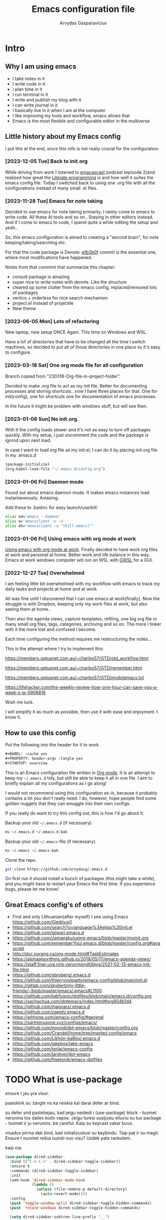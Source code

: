 #+TITLE: Emacs configuration file
#+AUTHOR: Arvydas Gasparavicius
#+PROPERTY: header-args :tangle yes
#+STARTUP: overview

* Intro
** Why I am using emacs

- I take notes in it
- I write code in it
- I plan time in it
- I run terminal in it
- I write and publish my blog with it
- I can write journal in it
- I basically live in it when I am at the computer
- I like improving my tools and workflow, emacs allows that
- Emacs is the most flexible and configurable editor in the multiverse

** Little history about my Emacs config

I put this at the end, since this info is not really crucial for the configuration.

*** [2023-12-05 Tue] Back to init.org

While driving from work I listened to [[https://github.com/freetonik/emacscast.org][emacascast]] podcast (episode 2)and
realized how great the [[https://en.wikipedia.org/wiki/Literate_programming][Literate programming]] is and how well it suites the emacs
config file. Today I switched back to using one .org file with all the
configurations instead of many small .el files.

*** [2023-11-28 Tue] Emacs for note taking

Decided to use emacs for note taking primarily. I rarely come to emacs
to write code. All these AI tools and so on.. Staying in other editors
instead. And if I come to emacs to code, I spend quite a while editing
the setup and yeah..

So, this emacs configuration is aimed to creating a "second brain",
for note keeping/taking/searching etc.

For that the code package is Denote. [[https://github.com/arvydasg/.emacs.d/commit/efb3b0f28b64a2dee7cca703ff301ea56f55921f][efb3b0f]] commit is the essential
one, where most modifications have happened.

Notes from that commint that summarize this chapter:
- consult package is amazing
- super nice to write notes with denote. Like the structure
- cleared up some clutter from the emacs config, replaced/removed lots
  of packages
- vertico + orderless for nice search mechanism
- project.el instead of projectile
- New theme

*** [2023-06-05 Mon] Lots of refactoring

New laptop, new setup ONCE Again. This time on Windows and WSL.

Have a lof of directories that have to be changed all the time I
switch machines, so decided to put all of those directories in one
place so it's easy to configure.

*** [2023-03-18 Sat] One org mode file for all configuration

Branch copied from "230318-Org-file-in-project-folder".

Decided to make .org file to act as my init file. Better for
documenting processes and storing shortcuts.. now I have three places
for that. One for init(config), one for shortcuts one for
documentation of emacs processes.

In the future it might be problem with windows stuff, but will see
then.

*** [2023-01-08 Sun] No init.org.
With it the config loads slower and it's not as easy to turn off
packages quickly. With my setup, I just uncomment the code and the
package is ignrod upon next load.

In case I want to load org file as my init.el, I can do it by placing
init.org file in my .emacs.d

#+begin_src bash :tangle no
  (package-initialize)
  (org-babel-load-file "~/.emacs.d/config.org")
#+end_src

*** [2023-01-06 Fri] Daemon mode

Found out about emacs daemon mode. It makes emacs
instances load instantaneously. Amazing.

Add these to .bashrc for easy launch/use/kill:

#+begin_src bash :tangle no
  alias ed='emacs --daemon'
  alias e='emacsclient -c -n'
  alias ek='emacsclient -e "(kill-emacs)"'
#+end_src

*** [2023-01-06 Fri] Using emacs with org mode at work

[[https://www.reddit.com/r/emacs/comments/1043g41/help_me_use_emacs_with_org_mode_at_work/][Using emacs with org mode at work]].
Finally decided to have work org files at work and personal at home.
Better work and life balance in this way. Emacs at work windows
computer will run on WSL with [[https://opticos.github.io/gwsl/][GWSL]] for a GUI.

*** [2022-12-27 Tue] Overwhelmed

I am feeling little bit overwhelmed with my workflow
with emacs to track my daily tasks and projects at home and at work.

All was fine until I discovered that I can use emacs at work(finally).
Now the struggle is with Dropbox, keeping only my work files at work,
but also seeing them at home..

Then also the agenda views, capture templates, refiling, one big org
file or many small org files, tags, categories, archiving and so on.
The more I tinker with it the more lost and confused I become.

Each time configuring the method requires me restructuring the
notes...

This is the attempt where I try to implement this:

https://members.optusnet.com.au/~charles57/GTD/gtd_workflow.html

https://members.optusnet.com.au/~charles57/GTD/remember.html

https://members.optusnet.com.au/~charles57/GTD/mydotemacs.txt

https://lifehacker.com/the-weekly-review-how-one-hour-can-save-you-a-week-s-w-5908816

Wish me luck.

I will simplify it as much as possible, then use it with ease and
enjoyment. I know it.

** How to use this config

Put the following into the header for it to work

#+begin_src emacs-lisp :tangle no
#+BABEL: :cache yes
#+PROPERTY: header-args :tangle yes
#+STARTUP: overview
#+end_src

This is an Emacs configuration file written in [[http://orgmode.org][Org mode]]. It is an attempt to
keep my =~/.emacs.d= tidy, but still be able to keep it all in one file. I
aim to briefly explain all my configurations as I go along!

I would not recommend using this configuration /as-is/, because it probably
contains a lot you don't really need. I do, however, hope people find some
golden nuggets that they can smuggle into their own configs.

If you really do want to try this config out, this is how I'd go about it:

Backup your old =~/.emacs.d= (if necessary).

#+begin_src sh :tangle no
  mv ~/.emacs.d ~/.emacs.d-bak
#+end_src

Backup your old =~/.emacs=-file (if necessary).

#+begin_src sh :tangle no
  mv ~/.emacs ~/.emacs-bak
#+end_src

Clone the repo.

#+begin_src sh :tangle no
  git clone https://github.com/arvydasg/.emacs.d
#+end_src

On first run it should install a bunch of packages (this might take a while),
and you might have to restart your Emacs the first time. If you experience
bugs, please let me know!

** Great Emacs config's of others

- First and only Lithuanian(after myself) I see using Emacs https://github.com/Giedriusj1
- https://github.com/search?q=language%3Aelisp%20init.el
- https://github.com/gopar/.emacs.d
- https://github.com/zamansky/using-emacs/blob/master/myinit.org
- https://github.com/rememberYou/.emacs.d/blob/master/config.org#javascript
- http://doc.norang.ca/org-mode.html#TaskEstimates
- https://alphaalgorithms.github.io/2019/05/17/emacs-agenda-views/
- https://staff.fnwi.uva.nl/p.vanormondt/blog/2021-02-13-emacs-init-file.html
- https://github.com/sbroberg/.emacs.d
- https://github.com/thierryvolpiatto/emacs-config/blob/main/init.el
- https://gitlab.com/skybert/my-little-friends/-/blob/master/emacs/.emacs#L1100
- https://github.com/tabfugnic/dotfiles/blob/main/emacs.d/config.org
- https://sachachua.com/dotemacs/index.html#org604b1d4
- https://github.com/magnars/.emacs.d
- https://github.com/zaeph/.emacs.d
- https://whhone.com/emacs-config/#general
- https://sqrtminusone.xyz/configs/emacs/
- https://github.com/novoid/dot-emacs/blob/master/config.org
- https://github.com/Crandel/home/tree/master/.config/emacs
- https://github.com/Likhon-baRoy/.emacs.d
- https://github.com/jakebox/jake-emacs
- https://github.com/terlar/emacs-config
- https://github.com/larstvei/dot-emacs
- https://github.com/freetonik/emacs-dotfiles

* TODO What is use-package

ensure t jau yra visur.

paaiskink su :tangle no ka reiskia kai darai defer ar bind.

su defer snd pastebejau, kad jeigu neidedi i (use-package) block - tuomet
nerunina tos dalies kodo vapse. Jeigu turesi susijusiu eiluciu su tuo package -
tuomet ir ju nerunins. be careful. Kaip su keycast vakar buvo.

visados pirma dek bind, kad initializuotusi su keybindu. Taip pat ir su magit.
Ensure t nuomet reikia nuimti nuo visu? Uzdek pats rankutem.

kaip cia:
#+begin_src emacs-lisp :tangle no
(use-package dired-sidebar
  :bind (("C-x C-n" . dired-sidebar-toggle-sidebar))
  :ensure t
  :commands (dired-sidebar-toggle-sidebar)
  :init
  (add-hook 'dired-sidebar-mode-hook
            (lambda ()
              (unless (file-remote-p default-directory)
                (auto-revert-mode))))
  :config
  (push 'toggle-window-split dired-sidebar-toggle-hidden-commands)
  (push 'rotate-windows dired-sidebar-toggle-hidden-commands)

  (setq dired-sidebar-subtree-line-prefix "__")
  (setq dired-sidebar-theme 'vscode)
  (setq dired-sidebar-use-term-integration t)
  (setq dired-sidebar-use-custom-font t))
#+end_src

* Configurations
** Tangling
*** What is tangling, literate programming, org-babel

All changes to the configuration should be done in =init.org=, *not* in
=init.el=. Any changes in the =init.el= will be overwritten by saving
=init.org=. The =init.el= in this repo should not be tracked by git, and is
replaced the first time Emacs is started (assuming it has been renamed to
=~/.emacs.d=).

Emacs can't load =.org=-files directly, but =org-mode= provides functions to
extract the code blocks and write them to a file. There are multiple ways of
handling this; like suggested by [[http://emacs.stackexchange.com/questions/3143/can-i-use-org-mode-to-structure-my-emacs-or-other-el-configuration-file][this StackOverflow post]].

When this configuration is loaded for the first time, the ~init.el~ is the
file that is loaded. It looks like this:

#+begin_src emacs-lisp :tangle no
  ;; This file replaces itself with the actual configuration at first run.

  ;; We can't tangle without org!
  (require 'org)
  ;; Open the configuration
  (find-file (concat user-emacs-directory "init.org"))
  ;; tangle it
  (org-babel-tangle)
  ;; load it
  (load-file (concat user-emacs-directory "init.el"))
  ;; finally byte-compile it
  (byte-compile-file (concat user-emacs-directory "init.el"))
#+end_src

It tangles the org-file, so that this file is overwritten with the actual
configuration.

*** Stop tracking init.el

There is no reason to track the =init.el= that is generated; by running the
following command =git= will not bother tracking it:

#+begin_src sh :tangle no
  git update-index --assume-unchanged init.el
#+end_src

If one wishes to make changes to the repo-version of =init.el= start tracking
again with:

#+begin_src sh :tangle no
  git update-index --no-assume-unchanged init.el
#+end_src

*** Lexical binding, garbage collection

Lexical scoping for the init-file is needed, it can be specified in the header.
Make startup faster by reducing the frequency of garbage collection. The
default is 800 kilobytes. Measured in bytes. These are the first lines of the
actual configuration.

A common optimization is to temporarily disable garbage collection
during initialization. Here, we set the ~gc-cons-threshold~ to a
ridiculously large number, and restore the default value after
initialization.

#+begin_src emacs-lisp
  ;;; -*- lexical-binding: t -*-
  (setq gc-cons-threshold (* 50 1000 1000))
#+end_src

Enabling lexical scoping with lexical-binding: t in your Emacs
init-file can provide advantages such as better encapsulation,
avoiding accidental variable modifications, and clearer code
behavior by ensuring that variables are scoped as intended.

*** Automatically tangle init.org and recompile the init.el file

The =init.el= should (after the first run) mirror the source blocks in the
=init.org=. We can use =C-c C-v t= to run =org-babel-tangle=, which extracts
the code blocks from the current file into a source-specific file (in this
case a =.el=-file).

To avoid doing this each time a change is made we can add a function
to the =after-save-hook= ensuring to always tangle and byte-compile
the =org=-document after changes. Open *Compile-Log* buffer to see
if your compilation has been successfull. Great for tracking if you
have broke something with your configuration.

#+begin_src emacs-lisp
  (defun tangle-init ()
    "If the current buffer is init.org the code-blocks are tangled,
   and the tangled file is compiled."
    (when (equal (buffer-file-name)
                 (expand-file-name (concat user-emacs-directory "init.org")))
      ;; Avoid running hooks when tangling.
      (let ((prog-mode-hook nil))
        (org-babel-tangle)
        (byte-compile-file (concat user-emacs-directory "init.el")))))

  (add-hook 'after-save-hook 'tangle-init)
#+end_src

** Packages

John Wiegley's extremely popular [[https://github.com/jwiegley/use-package][use-package]] was included in [[https://lists.gnu.org/archive/html/emacs-devel/2022-12/msg00261.html][Emacs 29]]. It
provides a powerful macro for isolating package configuration.

#+begin_src emacs-lisp
  (require 'use-package)
  ;; always add :ensure t to each package
  (setq use-package-always-ensure t)
#+end_src

Packages can be fetched from different mirrors, [[http://melpa.milkbox.net/#/][melpa]] is the largest archive
and is well maintained.

#+begin_src emacs-lisp
  (setq package-archives
  '(("GNU ELPA"     . "https://elpa.gnu.org/packages/")
  ("MELPA Stable" . "https://stable.melpa.org/packages/")
  ("MELPA"        . "https://melpa.org/packages/"))
  package-archive-priorities
  '(("GNU ELPA"     . 10)
  ("MELPA"        . 5)
  ("MELPA Stable" . 0)))
#+end_src

** General tweaks

Jump to my main config file. Putting this at the top of the config to guarantee
that I will always have this keybinding available if stuff breaks futher on in
the config.

#+begin_src emacs-lisp
(defun ag/find-init.org nil
  (interactive)
  (find-file (concat ag/emacs-dir "/init.org")))
(global-set-key (kbd "C-x <C-backspace>") 'ag/find-init.org)
#+end_src

Set utf-8 as preferred coding system.

#+begin_src emacs-lisp
  (set-language-environment "UTF-8")
  (prefer-coding-system 'utf-8)
#+end_src

We can set variables to whatever value we’d like using setq.

#+begin_src emacs-lisp
  (setq use-package-compute-statistics t  ; M-x use-package-report
        make-backup-files nil             ; Stop creating backup~ files
        auto-save-default nil             ; Stop creating #autosave# files
        inhibit-startup-screen t          ; No splash screen please
        initial-scratch-message nil       ; Clean scratch buffer
        kill-whole-line t                 ; C-k kills line including its newline
        ring-bell-function 'ignore        ; Quiet
        scroll-margin 1                   ; Space between cursor and top/bottom
        show-paren-delay 0
        sentence-end-double-space nil     ; No double space
        confirm-kill-emacs 'y-or-n-p      ; y and n instead of yes and no when quitting
        read-extended-command-predicate #'command-completion-default-include-p ; Hide M-x commands which does not work in the current buffer.
        )
#+end_src

Some variables are buffer-local, so changing them using setq will only change
them in a single buffer. Using setq-default we change the buffer-local
variable’s default value.

#+begin_src emacs-lisp
  (setq-default fill-column 79                   ; Maximum line width
                auto-fill-function 'do-auto-fill ; Auto-fill-mode everywhere
                calendar-week-start-day 1
                )
#+end_src

Answering yes and no to each question from Emacs can be tedious, a single y or
n will suffice.

#+begin_src emacs-lisp
  (fset 'yes-or-no-p 'y-or-n-p)
#+end_src

To avoid file system clutter we put all auto saved files in a single directory.
( have not had a chance to use this, keeping anyway..)

#+begin_src emacs-lisp
  (defvar emacs-autosave-directory
    (concat user-emacs-directory "autosaves/")
    "This variable dictates where to put auto saves. It is set to a
    directory called autosaves located wherever your .emacs.d/ is
    located.")

  ;; Sets all files to be backed up and auto saved in a single directory.
  (setq backup-directory-alist
        `((".*" . ,emacs-autosave-directory))
        auto-save-file-name-transforms
        `((".*" ,emacs-autosave-directory t)))
#+end_src

Clean up all the whitespace in the buffer on buffer save.
#+begin_src emacs-lisp
  (add-hook 'before-save-hook 'whitespace-cleanup)
#+end_src

Auto Fill mode breaks lines automatically at the appropriate places whenever
lines get longer than the desired width
#+begin_src emacs-lisp
  (add-hook 'text-mode-hook 'turn-on-auto-fill)
#+end_src

[2022-04-05 Tue] Un-fill region. Used it when putting text content to a website
and emacs text wrapping at 79 or 80 characters is not appropriate.

#+begin_src emacs-lisp
(defun ag/unfill-region (beg end)
  "Unfill the region, joining text paragraphs into a single
          logical line.  This is useful, e.g., for use with
          `visual-line-mode'."
  (interactive "*r")
  (let ((fill-column (point-max)))
    (fill-region beg end)))

(define-key global-map "\C-\M-Q" 'ag/unfill-region)
#+end_src

** Key bindings

Inspired by [[http://stackoverflow.com/questions/683425/globally-override-key-binding-in-emacs][this StackOverflow post]] I keep a =custom-bindings-map= that holds
all my custom bindings. This map can be activated by toggling a simple
=minor-mode= that does nothing more than activating the map. This inhibits
other =major-modes= to override these bindings.

Basically instead of using the default key-bindings that come with the
packages, I override the default keybindings globally.

M-x cusom-bindings-map to preview all the bindings in one place.

#+begin_src emacs-lisp
  (defvar ag/custom-bindings-map (make-keymap)
    "A keymap for custom bindings.")
#+end_src

** Directories

Trying to keep all the directories in one place, so when I change machines, I
could easily modify possibly new locations in one place.

Absolute path to emacs dir
#+begin_src emacs-lisp
   (setq ag/emacs-dir "~/.emacs.d")
#+end_src

Absolute path to emacs config dir
#+begin_src emacs-lisp
  (setq ag/emacs-config-dir "~/.emacs.d/config")
#+end_src

Set denote directory
#+begin_src emacs-lisp
  (setq denote-directory (expand-file-name "/home/arvy/GIT/notes/"))
#+end_src

Define my agenda file
#+begin_src emacs-lisp
  (defvar ag/inbox-file (expand-file-name "20231128T133226--inbox.org" denote-directory))
#+end_src

Set org-agenda-files.
#+begin_src emacs-lisp
  (setq org-agenda-files '(
                           "/home/arvy/GIT/notes/20231128T133226--inbox.org"
                           ;; "/home/arvy/GIT/notes/20231128T133226--inbox-task-file__planning.org_archive"
                           ))
#+end_src

** Visuals

*** Declutter

First off, let’s declutter. Remove clickies to give a nice and clean look.
Also, the cursor can relax. We add this to the early-init, as it might be
marginally faster, and look less wonky.

#+begin_src emacs-lisp :tangle early-init.el
(dolist (mode
         '(tool-bar-mode                ; No toolbars, more room for text
           scroll-bar-mode              ; No scroll bars either
           menu-bar-mode                ; No menu bar as well
           blink-cursor-mode))          ; Disable blinking cursor
  (funcall mode 0))
#+end_src

*** Theme

Make MISC folder as a place where emacs looks for additional custom themes

#+begin_src emacs-lisp
(add-to-list 'custom-theme-load-path (concat ag/emacs-dir "/MISC/"))
#+end_src

This setting tells Emacs to consider all themes as safe and eliminates the
prompt for confirmation on whether to load and trust a theme with Lisp code.
With this configuration, Emacs will automatically trust and load themes without
asking for confirmation each time you start Emacs.
#+begin_src emacs-lisp
(setq custom-safe-themes t)
#+end_src

¨Highly accessible themes for GNU Emacs, conforming with the highest standard
for colour contrast between background and foreground values (WCAG AAA)¨

#+begin_src emacs-lisp
(use-package modus-themes
  :ensure t
  :config
  (load-theme 'modus-vivendi-tinted))
#+end_src

*** Default visual modes

#+begin_src emacs-lisp
(dolist (mode
         '(column-number-mode           ; Show column number in mode line
           size-indication-mode         ; file size indication in mode-line
           electric-pair-mode           ; closes parens automatically for you
           smooth-scrolling-mode        ; Smooth scrolling
           show-paren-mode              ; Highlight matching parentheses
           ))
  (funcall mode 1))
#+end_src

*** Frame

Add a small border on the frame. This also goes in the early-init.
#+begin_src emacs-lisp :tangle early-init.el
;; (add-to-list 'default-frame-alist '(internal-border-width . 24))
#+end_src

*** Smooth scrolling

#+begin_src emacs-lisp
(use-package smooth-scrolling
  :ensure t)

;; Accelerate scrolling with the trade-off of sometimes delayed accurate fontification.
(setq fast-but-imprecise-scrolling t)
#+end_src

*** Dashboard

Dashboard provides a nice welcome.

#+begin_src emacs-lisp
;; A startup screen extracted from Spacemacs
(use-package dashboard
  :ensure t
  :config
  (setq dashboard-projects-backend 'project-el
        dashboard-banner-logo-title nil
        dashboard-center-content t
        dashboard-set-footer nil
        dashboard-page-separator "\n\n\n"
        dashboard-items '((projects . 15)
                          (recents  . 15)
                          (bookmarks . 5)))
  (dashboard-setup-startup-hook))
#+end_src

*** Startup buffer

Set default buffer on startup
#+begin_src emacs-lisp
;; (setq initial-buffer-choice (concat ag/org-agenda-files-location "inbox.org")
#+end_src

*** Line numbers

Don't display them globally, only in prog-mode
#+begin_src emacs-lisp
;; (global-display-line-numbers-mode 1)
;; (add-hook 'text-mode-hook #'display-line-numbers-mode)
(add-hook 'prog-mode-hook #'display-line-numbers-mode)
#+end_src

*** Cursor type

Use a bar cursor by default.
#+begin_src emacs-lisp
(setq-default cursor-type 'bar)
#+end_src

** Modes

Here are a list of modes(that come by default with Emacs) that I prefer to
enable by default.

#+begin_src emacs-lisp
(dolist (mode
         '(abbrev-mode                  ; E.g. sopl -> System.out.println
           delete-selection-mode        ; Replace selected text
           dirtrack-mode                ; directory tracking in *shell*
           global-so-long-mode          ; Mitigate performance for long lines
           recentf-mode                 ; Recently opened files
           winner-mode                  ; ctrl+c+left/right redoes/undoes the window layouts
           ))
  (funcall mode 1))
#+end_src

** EditorConfig

Using [[https://editorconfig.org/][EditorConfig]] is a must when collaborating with others. It is also a way
of having multiple tools that want to format your buffer to agree (e.g. both
the language's Emacs mode and some external formatter/prettifier).

#+begin_quote
at work where I'm dev lead, I added an .editorconfig to all our projects to
enforce some basic style consistency. I'm the only full-time Emacs user, and
everyone else uses VS Code, but we now have the same basic indentation style
per project, instead of requiring each dev to self-regulate.

Works well for us, and nobody tinkers with the .editorconfig because, well, I
would never approve that PR heheh.
#+end_quote

We must create .editorconfig file in each project directory and specify
parameters in it - https://spec.editorconfig.org/.

We can then use `editorconfig-find-current-editorconfig` function to see if the
editorconfig can see our config file.

We can then create a simple .py file:

#+begin_src python :tangle no
def x(value):
    print(value)
#+end_src

We can see that there are 4 spaces to print statement. We can add such lines in
our .editorconfig file to change that:

#+begin_src bash :tangle no
root = true

[*]
indent_style = space
indent_size = 10
#+end_src

Now do `editorconfig-apply` and after `editorconfig-format-buffer`
function(can probably bind it to a key or do a hook, so it is ran on each save)
and the new changes to inded_size will be applied to your python file:

#+begin_src python :tangle no
def x(value):
          print(value)
#+end_src

Found this also in the docs(can confirm that it works automatically, yes):

#+begin_quote
Normally, enabling editorconfig-mode should be enough for this plugin to work:
all other configurations are optional. This mode sets up hooks so that
EditorConfig properties will be loaded and applied to the new buffers
automatically when visiting files.
#+end_quote

Finally let's install it.

#+begin_src emacs-lisp
(use-package editorconfig
  :ensure t
  :config
  (editorconfig-mode 1))
#+end_src

** Ace-window

[2021-07-01] “Ace windows” helps me to switch windows easily. Main
keybind - C-x o and then the commands that follow below.

#+begin_src emacs-lisp
(use-package ace-window
  :ensure t)

(setq aw-keys '(?q ?w ?e ?r ?y ?h ?j ?k ?l))
(global-set-key (kbd "C-x o") 'ace-window)
(global-set-key (kbd "M-0") 'ace-swap-window)
(global-set-key (kbd "C-x v") 'aw-split-window-horz)

(defvar aw-dispatch-alist
  '((?x aw-delete-window "Delete Window")
    (?m aw-swap-window "Swap Windows")
    (?M aw-move-window "Move Window")
    (?c aw-copy-window "Copy Window")
    (?f aw-switch-buffer-in-window "Select Buffer")
    (?n aw-flip-window)
    (?u aw-switch-buffer-other-window "Switch Buffer Other Window")
    (?c aw-split-window-fair "Split Fair Window")
    (?h aw-split-window-vert "Split Vert Window")
    (?v aw-split-window-horz "Split Horz Window")
    (?o delete-other-windows)
    ;; (?o delete-other-windows "Delete Other Windows")
    ;; (?o delete-other-windows " Ace - Maximize Window")
    (?? aw-show-dispatch-help))
  "List of actions for `aw-dispatch-default'.")
#+end_src

** Denote

Using denote for my personal knowledge base that will last forever and does not
depend on any close-source tools(Evernote, Onenote, etc). The knowledge base is
made of simply text file, so they won't get corrupted or old/unused overtime.

#+begin_src emacs-lisp
(use-package denote
  :ensure t)

;; Define a function to open a specific directory in Dired mode.
(defun ag/open-denote-dir-in-dired ()
  (interactive)
  (dired denote-directory))
(setq initial-buffer-choice #'ag/open-denote-dir-in-dired)

;; keybinding for accessing my second brain
(define-key ag/custom-bindings-map (kbd "") 'ag/open-denote-dir-in-dired)

;; new keywords to denote keyword list
(setq denote-infer-keywords t)
;; sort keywords
(setq denote-sort-keywords t)
;; Automatically rename Denote buffers using the
;; `denote-rename-buffer-format'. Instead of full filename with date
;; and time and tags - show only filename
(denote-rename-buffer-mode 1)

;; Denote DOES NOT define any key bindings. I just pick some of the bindings
;; from "Sample configuration" here - https://protesilaos.com/emacs/denote and
;; bind them. There are way more available functions in the docs.

(let ((map global-map))
  (define-key map (kbd "C-c n n") #'denote)	 ;create new denote note
  (define-key map (kbd "C-c n i") #'denote-link) ; add a link to another denote file
  (define-key map (kbd "C-c n I") #'denote-add-links) ; add ALL denote files related to your chose keywords
  (define-key map (kbd "C-c n b") #'denote-backlinks) ; LIST all files where current file is mentioned
  (define-key map (kbd "C-c n f f") #'denote-find-link) ; FIND all links to other denote files
  (define-key map (kbd "C-c n f b") #'denote-find-backlink) ; FIND all files where current file is mentioned
  )

;; Change front matter(what appears on each note at the top)
;; more things to include here - https://orgmode.org/manual/Export-Settings.html
;; control visibility - https://orgmode.org/manual/Initial-visibility.html

;; I specifically wanted to add the startup thingy, so large note
;; files would not spit all the information into my face when i open
;; that note
(setq denote-org-front-matter
      "#+title:      %s
    ,#+date:       %s
    ,#+filetags:   %s
    ,#+identifier: %s
    ,#+STARTUP:    overview
    ")

;; highlights filename and tags
(add-hook 'dired-mode-hook #'denote-dired-mode)

#+end_src

** Org-mode

I use Org mode extensively.

*** Org-mode generals

Enter follows links
#+begin_src emacs-lisp
(setq org-return-follows-link t)
#+end_src

Open source block window under the current buffer (C-c ')
#+begin_src emacs-lisp
(setq org-src-window-setup `split-window-below)
#+end_src

Rebind active time-stamp to inactive. For some reason I got used to using
inactive timestamps, maybe because they don't show up in agenda.
#+begin_src emacs-lisp
(with-eval-after-load 'org
  (bind-key "C-c ." #'org-time-stamp-inactive org-mode-map))
#+end_src

Make the indentation look nicer in org mode. Pull the second level and higher
level headings from the left side
#+begin_src emacs-lisp
(add-hook 'org-mode-hook 'org-indent-mode)
#+end_src

*** Org-mode agenda

Create a keybinding for org-agenda.
#+begin_src emacs-lisp
(define-key ag/custom-bindings-map (kbd "C-c a") 'org-agenda)
#+end_src

Setup below is to access the org-agenda-FILE quickly.
#+begin_src emacs-lisp
(defun ag/open-inbox-file ()
  (interactive)
  (find-file (expand-file-name ag/inbox-file denote-directory)))
;; (global-set-key (kbd "M-`") 'ag/open-inbox-file)
#+end_src

Set default todo keywords (C-t)
#+begin_src emacs-lisp
(setq org-todo-keywords
      (quote ((sequence "TODO(t)" "|" "DONE(d)" "CANCELLED(c)"))))
#+end_src

By default when you do 'M-x org-agenda' and you go to todo's or tags or just
the agenda view - you see it like this:
#+begin_src emacs-lisp :tangle no
(agenda  . " %i %-12:c%?-12t% s") ;; file name + org-agenda-entry-type....
#+end_src

For me that is too much information, I don't need to know in which file the
agenda item is, sicne I only have one agenda file. Instead of that information,
I make it as clutter free as possible by overriding everything(those file names
nad etc) to a dot like so:
#+begin_src emacs-lisp
(setq org-agenda-prefix-format '(
                                 (agenda  . "  • ")
                                 (timeline  . " • ")
                                 (todo  . " • ")
                                 (tags  . " • ")
                                 (search . " • ")
                                 ))
#+end_src

Hook to display the agenda in a single window by deleting all the
other windows
#+begin_src emacs-lisp
(add-hook 'org-agenda-finalize-hook 'delete-other-windows)
#+end_src

Keeping this as reference for when I will want to make split agenda views for
different occasions.
#+begin_src emacs-lisp
(setq org-agenda-custom-commands
      '(("A" "Active Tags" tags "watch"
         ((org-agenda-overriding-header "My Active items")
          (org-tags-match-list-sublevels t)
          (org-agenda-prefix-format "  %?-12t% s")))))
#+end_src

Enables native tab behavior in Org-mode source code blocks, allowing tabs to
act as expected within these blocks, including indentation, cycling visibility,
and navigation.
#+begin_src emacs-lisp
(setq org-src-tab-acts-natively t)
#+end_src

Preserves the original indentation of source code blocks when editing within
Org-mode, maintaining the code's layout and structure as it was initially
written.
#+begin_src emacs-lisp
(setq org-src-preserve-indentation t)
#+end_src

Enables native fontification for source code blocks in Org-mode, ensuring
syntax highlighting and proper colorization of code elements based on their
language syntax for improved readability and understanding within the Org
buffer.
#+begin_src emacs-lisp
(setq org-src-fontify-natively t)
#+end_src

*** Org-mode refile

Set org refile targets. Refiling helps me to move headings(content) between or
different org files that I have(in this case, 'org-agenda-files') with "C-w"
command.
#+begin_src emacs-lisp
(setq org-refile-targets '((org-agenda-files :maxlevel . 1)))
#+end_src

*** Org-mode capture

Make a file location of a "capture-file". In my case it's only file(check
previous emacs configs for examples with multiple files) setup capture
templates

template elements - https://orgmode.org/manual/Template-elements.html
template expansion - https://orgmode.org/manual/Template-expansion.html

Create a keybinding for org-capture.
#+begin_src emacs-lisp
(define-key ag/custom-bindings-map (kbd "\C-cc") 'org-capture)
#+end_src

Create a capture template.
#+begin_src emacs-lisp
(setq org-capture-templates '((
                               "i"	;key
                               "Inbox"	;description
                               entry	;type
                               (file+headline ag/inbox-file "Inbox") ;target
                               "* TODO %? %^g \n:PROPERTIES:\n:CAPTURED: %U\n:END:\n\n" ;template
                               :prepend t ;properties(append the new note to the top!)
                               :empty-lines 1 ;properties
                               )))
#+end_src

*** COMMENT LaTeX export

Latex config example here - https://github.com/larstvei/dot-emacs. Did not use
LaTeX much myself.

*** COMMENT Org Modern

Touch up the appearance of org mode files with some fancy UTF-8 characters.
I disable ~org-modern-block-fringe~ due to [[https://github.com/minad/org-modern/issues/144][org-modern conflicting with]]
~org-adapt-indentation~.

#+begin_src emacs-lisp
  ;; Modern looks for Org
  (use-package org-modern
    :ensure t
    :after org
    :hook (org-mode . org-modern-mode)
    :config
    (setq org-modern-block-fringe nil))
#+end_src

** Version control

[2021-07-01] “Magit” - can not imagine working with git without
it. Instead of writing full commands like: “git add .” and then “git
commit -m ‘bla blaa’” then “git push”… I can simply `C-x g` for a git
status. Then `s` to do git add. And finally `C-c C-c` to invoke git
commit and simply write a message. Then press `p` and I just pushed
the changes. Way quickier than the termina, believe me.

Some notes:

- install git first on emacs - https://www.youtube.com/watch?v=ZMgLZUYd8Cw
- use personal access token
- add this to terminal to save the token for furher use
- git config –global credential.helper store

Execute the following lines in your terminal before trying to do
any commands with Magit.

git config --global credential.helper store
git config --global user.name arvydasg
git config --global user.email azegaspa@gmail.com

When you push anything, you will get prompted to enter a
password. Enter the ¨personal access token¨ from github developer
settings.

Cool, can see the commands magit is running by going to "magi-process" buffer
in emacs while in git repo

#+begin_src emacs-lisp
(use-package magit
  :ensure t
  :bind (("C-x g" . magit-status)
         ("C-x C-g" . magit-status)))
#+end_src

[2022-03-08 An] https://github.com/dgutov/diff-hl. Show git diff changes in the
buffer "sidebar".
#+begin_src emacs-lisp
(use-package diff-hl
  :ensure t
  :config
  (global-diff-hl-mode 1))

;; Activates diff-hl, highlighting changes in version-controlled files directly
;; in the buffer, providing visual cues for modifications using different
;; colors or markings, helping to track changes made to files in various
;; programming modes or buffers.
(add-hook 'emacs-lisp-mode #'diff-hl-mode)
(add-hook 'prog-mode-hook #'diff-hl-mode)
(add-hook 'org-mode-hook #'diff-hl-mode)

;;  Integrates diff-hl within Dired mode, displaying file status indicators
;;  (e.g., added, modified, deleted) directly within the Dired buffer,
;;  facilitating quick identification of changes in the directory listing based
;;  on version control status.
(add-hook 'dired-mode-hook 'diff-hl-dired-mode)

;; An essential hook for magit, updates the diff-hl indicators in the Magit
;; status buffer after a refresh, ensuring the displayed file changes align
;; with the status shown in magit.
(add-hook 'magit-post-refresh-hook 'diff-hl-magit-post-refresh)
(add-hook 'magit-pre-refresh-hook 'diff-hl-magit-post-refresh)

;;  Enhances diff-hl by displaying indicators in the left margin of the buffer,
;;  providing a concise overview of changes made to version-controlled files,
;;  aiding in identifying modifications in programming and org buffers.
(add-hook 'prog-mode-hook #'diff-hl-margin-mode)
(add-hook 'org-mode-hook #'diff-hl-margin-mode)
(add-hook 'dired-mode-hook 'diff-hl-margin-mode)
#+end_src

** Completion UI

*** Vertico

[2023-11-26] decided to try out vertico instead of ivy.  Ivy
depends on a lot of packages, vertico is more simple. It also
replaces amx for M-x search. Prot inspired me to try it out. Let's
see.

It is everywhere - Ctrl-x f, M-x, ctrl-x d, ctrl-h v... everywhere
where you are trying to list and jump to something - vertico is
there

#+begin_src emacs-lisp
(use-package vertico
  :ensure t
  :init
  (vertico-mode)

  ;; Show more candidates
  (setq vertico-count 10)
  )
#+end_src

*** COMMENT Vertico-postframe

The completions are centered in a posframe (a frame at point). Using posframe
to show Vertico.

#+begin_src emacs-lisp
(use-package vertico-posframe
  :ensure t
  :config
  (vertico-posframe-mode 1)
  (setq vertico-posframe-width 100
        vertico-posframe-height vertico-count))
#+end_src

*** Savehist

Use the built in savehist-mode to prioritize recently used commands.

#+begin_src emacs-lisp
(use-package savehist
  :init
  (savehist-mode 1))
#+end_src

*** Marginalia

With Marginalia, we get better descriptions for commands inline. M-x, C-c f,
C-x b. Adds annotations at the margin of the minibufer for completion
candidates

#+begin_src emacs-lisp
(use-package marginalia
  :ensure t
  :config
  (marginalia-mode 1))
#+end_src

*** Completion with corfu

Modular text completion framework for code. Using instead of company package.

#+begin_src emacs-lisp
(use-package corfu
  :ensure t
  :init
  (global-corfu-mode 1)
  (corfu-popupinfo-mode 1)
  (corfu-history-mode)
  :config
  (setq corfu-cycle t
        corfu-auto t
        corfu-auto-delay 0
        corfu-auto-prefix 2
        corfu-popupinfo-delay 0.5))
#+end_src

*** Orderless

I use corfu in concert with orderless.

Let's you to type "pa re con" in vertico minubuffer instead of
"package-refresh-contents". Orderless completion.

#+begin_src emacs-lisp
(use-package orderless
  :ensure t
  :init
  (setq completion-styles '(orderless basic partial-completion)
        completion-category-defaults nil
        orderless-component-separator "[ |]"
        completion-category-overrides '((file (styles partial-completion)))))
#+end_src

** Navigation and searching

*** Consult
The package Consult improves navigation and searching.

Consult - a super great package that will improve and make my workflow way more
interesting in emacs. It overrides a lot of default commands, but I am not
angry about it at all, these are just pure improvements.

Consult has lots of functions to keybind to. I looked through them all and
decided to keybind only particular ones. To see more of the functions, find
them in M-x ~consult-~

#+begin_src emacs-lisp
;; (use-package consult
;;   :ensure t
;;   :bind (:map ag/custom-bindings-map
;;               ("C-x b" . consult-buffer)
;;               ("C-c m" . consult-man)
;;               ("C-c r" . consult-ripgrep)))

;; Example configuration for Consult
(use-package consult
  ;; Replace bindings. Lazily loaded due by `use-package'.
  :bind (;; C-c bindings in `mode-specific-map'
         ("C-c M-x" . consult-mode-command) ;cool, lists all the various mode commands available in the current buffer
         ("C-c h" . consult-history)
         ("C-c k" . consult-kmacro)
         ("C-c m" . consult-man)
         ("C-c i" . consult-info)

         ([remap Info-search] . consult-info)
         ;; C-x bindings in `ctl-x-map'
         ("C-x M-:" . consult-complex-command)     ;; orig. repeat-complex-command
         ("C-x b" . consult-buffer)                ;; orig. switch-to-buffer
         ("C-x 4 b" . consult-buffer-other-window) ;; orig. switch-to-buffer-other-window
         ("C-x 5 b" . consult-buffer-other-frame)  ;; orig. switch-to-buffer-other-frame
         ("C-x t b" . consult-buffer-other-tab)    ;; orig. switch-to-buffer-other-tab
         ("C-x r b" . consult-bookmark)            ;; orig. bookmark-jump
         ("C-x p b" . consult-project-buffer)      ;; orig. project-switch-to-buffer
         ;; Custom M-# bindings for fast register access
         ("M-#" . consult-register-load)
         ("M-'" . consult-register-store)          ;; orig. abbrev-prefix-mark (unrelated)
         ("C-M-#" . consult-register)
         ;; Other custom bindings
         ("M-y" . consult-yank-pop)                ;; orig. yank-pop
         ;; M-g bindings in `goto-map'
         ("M-g e" . consult-compile-error)
         ("M-g f" . consult-flymake)               ;; Alternative: consult-flycheck
         ("M-g g" . consult-goto-line)             ;; orig. goto-line
         ("M-g M-g" . consult-goto-line)           ;; orig. goto-line
         ("M-g o" . consult-outline)               ;; Alternative: consult-org-heading
         ("M-g m" . consult-mark)
         ("M-g k" . consult-global-mark)
         ;; ("M-g i" . consult-imenu)
         ;; ("M-g I" . consult-imenu-multi)

         ;; M-s bindings in `search-map'
         ("M-s d" . consult-find)                  ;; Alternative: consult-fd
         ("M-s c" . consult-locate)
         ("M-s g" . consult-grep)
         ("M-s G" . consult-git-grep)
         ("M-s r" . consult-ripgrep)
         ("M-s l" . consult-line)
         ("M-s L" . consult-line-multi)
         ("M-s k" . consult-keep-lines)
         ("M-s u" . consult-focus-lines)
         ;; Isearch integration
         ("M-s e" . consult-isearch-history)
         :map isearch-mode-map
         ("M-e" . consult-isearch-history)         ;; orig. isearch-edit-string
         ("M-s e" . consult-isearch-history)       ;; orig. isearch-edit-string
         ("M-s l" . consult-line)                  ;; needed by consult-line to detect isearch
         ("M-s L" . consult-line-multi)            ;; needed by consult-line to detect isearch
         ;; Minibuffer history
         :map minibuffer-local-map
         ("M-s" . consult-history)                 ;; orig. next-matching-history-element
         ("M-r" . consult-history))                ;; orig. previous-matching-history-element

  ;; Enable automatic preview at point in the *Completions* buffer. This is
  ;; relevant when you use the default completion UI.
  :hook (completion-list-mode . consult-preview-at-point-mode)

  ;; The :init configuration is always executed (Not lazy)
  :init

  ;; Optionally configure the register formatting. This improves the register
  ;; preview for `consult-register', `consult-register-load',
  ;; `consult-register-store' and the Emacs built-ins.
  (setq register-preview-delay 0.5
        register-preview-function #'consult-register-format)

  ;; Optionally tweak the register preview window.
  ;; This adds thin lines, sorting and hides the mode line of the window.
  (advice-add #'register-preview :override #'consult-register-window)

  ;; Use Consult to select xref locations with preview
  (setq xref-show-xrefs-function #'consult-xref
        xref-show-definitions-function #'consult-xref)
)

;; overriding some default consult keybindings
(define-key ag/custom-bindings-map (kbd "C-s") 'consult-line) ; Remaping the default "M-s l" for swiper like functionality
(define-key ag/custom-bindings-map (kbd "C-r") 'consult-ripgrep) ; Remaping the default "M-s r" for ripgrep
(define-key ag/custom-bindings-map (kbd "C-q") 'consult-imenu) ; Remaping the default "M-s r" for ripgrep

;; Enable automatic preview at point in the *Completions* buffer. This is
;; relevant when you use the default completion UI.
;; DONT REMEMBER WHAT THIS IS, turning off for now
;; (add-hook 'completion-list-mode #'consult-preview-at-point-mode)
#+end_src

*** Dired

#+begin_src emacs-lisp
(add-hook 'dired-mode-hook #'auto-revert-mode)
(add-hook 'dired-mode-hook #'hl-line-mode)	; highlight the selected line
(add-hook 'dired-mode-hook #'dired-hide-details-mode) ;Hide rights/size/created info, etc in dired buffer. To see details again click left bracket
(setq dired-listing-switches "-al --group-directories-first") ; Sort by directoreis first in dired
;; Always copy/delete recursively
(setq dired-recursive-copies  'always)
(setq dired-recursive-deletes 'top)

(global-set-key (kbd "C-x C-d") 'dired-jump)
#+end_src

Enable dired-find-alternate-file. In new config it always asks at the beginning
to enable this command, since it is disabled. I find it annoying, I always use
“a” to open a folder in dired and I will continue doing so. The piece of code
below does it so that I don’t get prompted “do you really want to use this
command” all the time.

#+begin_src emacs-lisp
(put 'dired-find-alternate-file 'disabled nil)
#+end_src

*** Sidebar

**** COMMENT dired-sidebar

Sidebar, does the job, but don't like that ace-window clasifies that sidebar as
a window to possibly jump to. When I have 2 windows open side by
side(+sidebar), I can no longer jump to one of them with `C-x o`. I must choose
to which buffer to jump.. not good.

#+begin_src emacs-lisp
(use-package dired-sidebar
  :hook
  (dired-sidebar-mode-hook . hide-mode-line-mode)
  (dired-sidebar-mode-hook . hl-line-mode)
  (dired-sidebar-mode-hook . variable-pitch-mode)
  (dired-sidebar-mode-hook . init-dired-sidebar))
#+end_src

Could try to ignore that buffer in a similar way, but the sidebar does not have
a name assigned to it..

#+begin_src emacs-lisp :tangle no
:config
(add-to-list 'aw-ignored-buffers "*Sidebar*")) ;; Replace "*Sidebar*" with the actual name of the dired-sidebar buffer
#+end_src

**** Treemacs

[[https://github.com/Alexander-Miller/treemacs][Treemacs]] seems like an extensible sidebar package. Been using it for a while
before, does not have the same problem like with `dired-sidebar`.

#+begin_src emacs-lisp
;; The following use-package snippet includes a list of all of
;; treemacs’ configuration options in their default setting.
;; Setting them, or activating the minor modes yourself is not
;; necessary, they are only listed here to encourage
;; discoverability.

(use-package treemacs
  :defer t
  :config
  (progn
    (setq treemacs-collapse-dirs                   (if treemacs-python-executable 3 0)
          treemacs-deferred-git-apply-delay        0.5
          treemacs-directory-name-transformer      #'identity
          treemacs-display-in-side-window          t
          treemacs-eldoc-display                   'simple
          treemacs-file-event-delay                2000
          treemacs-file-extension-regex            treemacs-last-period-regex-value
          treemacs-file-follow-delay               0.2
          treemacs-file-name-transformer           #'identity
          treemacs-follow-after-init               t
          treemacs-expand-after-init               t
          treemacs-find-workspace-method           'find-for-file-or-pick-first
          treemacs-git-command-pipe                ""
          treemacs-goto-tag-strategy               'refetch-index
          treemacs-header-scroll-indicators        '(nil . "^^^^^^")
          treemacs-hide-dot-git-directory          t
          treemacs-indentation                     2
          treemacs-indentation-string              " "
          treemacs-is-never-other-window           nil
          treemacs-max-git-entries                 5000
          treemacs-missing-project-action          'ask
          treemacs-move-forward-on-expand          nil
          treemacs-no-png-images                   nil
          treemacs-no-delete-other-windows         t
          treemacs-project-follow-cleanup          nil
          treemacs-persist-file                    (expand-file-name ".cache/treemacs-persist" user-emacs-directory)
          treemacs-position                        'left
          treemacs-read-string-input               'from-child-frame
          treemacs-recenter-distance               0.1
          treemacs-recenter-after-file-follow      nil
          treemacs-recenter-after-tag-follow       nil
          treemacs-recenter-after-project-jump     'always
          treemacs-recenter-after-project-expand   'on-distance
          treemacs-litter-directories              '("/node_modules" "/.venv" "/.cask")
          treemacs-project-follow-into-home        nil
          treemacs-show-cursor                     nil
          treemacs-show-hidden-files               t
          treemacs-silent-filewatch                nil
          treemacs-silent-refresh                  nil
          treemacs-sorting                         'alphabetic-asc
          treemacs-select-when-already-in-treemacs 'move-back
          treemacs-space-between-root-nodes        t
          treemacs-tag-follow-cleanup              t
          treemacs-tag-follow-delay                1.5
          treemacs-text-scale                      nil
          treemacs-user-mode-line-format           nil
          treemacs-user-header-line-format         nil
          treemacs-wide-toggle-width               70
          treemacs-width                           35
          treemacs-width-increment                 1
          treemacs-width-is-initially-locked       t
          treemacs-workspace-switch-cleanup        nil
          treemacs-follow-mode t
          treemacs-filewatch-mode t
          treemacs-fringe-indicator-mode 'always
          treemacs-hide-gitignored-files-mode t))
  :bind (:map ag/custom-bindings-map
        ("M-`" . #'treemacs-select-window))
  )

(use-package treemacs-magit
  :after (treemacs magit)
  :ensure t)
#+end_src

** Terminal

*** Vterm

Using vterm is like using Gnome Terminal inside Emacs.

To copy from vterm buffer - first enable vterm-copy-mode with C-c C-t. To
deactivate the mode - same command.

`sudo apt install fish libtool libtool-bin autoconf automake cmake g++
libncurses-dev libz-dev libglib2.0-dev (for vterm)`

#+begin_src emacs-lisp
(use-package vterm
  :defer t				; deferring until I use it with vterm-toggle
  :init
  (setq vterm-max-scrollback 100000)
  ;; using Fish as default vterm bash. Fish(Friendly interactive shell) is
  ;; basically buffed bash shell. Syntax highlighting, autocompletion, aliases
  ;; More about fish - https://www.youtube.com/watch?v=C2a7jJTh3kU&ab_channel=LukeSmith
  (setq vterm-shell "fish"))
#+end_src

vterm-toggle

#+begin_src emacs-lisp
(use-package vterm-toggle
  :bind(:map ag/custom-bindings-map
       ("C-`" . vterm-toggle)		; toggles vterm window
       ("C-<return>" . vterm-toggle-insert-cd) ; insert current dir and enter it when in vterm shell
       ))
#+end_src

** Lorem ipsum

Do you ever want to insert some [[https://en.wikipedia.org/wiki/Lorem_ipsum][Lorem ipsum]]?

#+begin_src emacs-lisp
(use-package lorem-ipsum
  :defer t)
#+end_src

Now, run ~M-x lorem-ipsum-insert-paragraphs~ and get:

#+begin_quote
Lorem ipsum dolor sit amet, consectetuer adipiscing elit. Donec hendrerit
tempor tellus. Donec pretium posuere tellus. Proin quam nisl, tincidunt et,
mattis eget, convallis nec, purus. Cum sociis natoque penatibus et magnis dis
parturient montes, nascetur ridiculus mus. Nulla posuere. Donec vitae dolor.
Nullam tristique diam non turpis. Cras placerat accumsan nulla. Nullam
rutrum. Nam vestibulum accumsan nisl.
#+end_quote

** Multiple-cursors

Select same words inside the buffer and replace them - wow!!

#+begin_src emacs-lisp
(use-package multiple-cursors
  :defer t
  :bind (:map ag/custom-bindings-map
         ("C->" . mc/mark-next-like-this)
         ("C-<" . mc/mark-previous-like-this)
         ("C-c C-<" . mc/mark-all-like-this)))
#+end_src

** Expand region

Increase selected region by semantic units. Good for quickly selecting text in
between brackets or parenthesis.
#+begin_src emacs-lisp
(use-package expand-region
  :ensure t
  :bind (:map ag/custom-bindings-map ("M-=" . er/expand-region)))
#+end_src

** Mode specific

*** Markdown

Emacs Major mode for Markdown-formatted files

#+begin_src emacs-lisp
(use-package markdown-mode
  :defer t)
#+end_src

** Which-key

[2021-07-01] A package that displays the available keybindings in a popup. The
package is pretty useful, as Emacs seems to have more keybindings than I can
remember at any given point. For example press Ctrl+c or Ctrl+x in a buffer and
you will see the possible commands. [[https://github.com/justbur/emacs-which-key][Which key]] is nice for discoverability.

#+begin_src emacs-lisp
(use-package which-key
  :ensure t
  :init
  (setq which-key-separator " ")
  (setq which-key-prefix-prefix "+")
  (setq which-key-idle-delay 0.2)
  :config
  (which-key-mode 1))
#+end_src

** Helpful

[2022-03-15 An] Improves *help* buffer. Way more info than with regular help.
#+begin_src emacs-lisp
(use-package helpful
  :defer t
  :bind (:map ag/custom-bindings-map
         ("C-h f" . helpful-callable)
         ("C-h v" . helpful-variable)
         ("C-h k" . helpful-key)
         ("C-c C-d" . helpful-at-point)
         ("C-h F" . helpful-function)
         ("C-h C" . helpful-command)))
#+end_src

** Yasnippet

[2022-02-13 Sk] ”Yasnippet” - expand to a switch statement with placeholders.
Tab between the placeholders & type actual values. like in
this(https://www.youtube.com/watch?v=mflvdXKyA_g&list=PL-mFLc7R_MJdX0MxrqXEV4sM87hmVEkRw&index=3&t=67s&ab_channel=byuksel)
video. I am kind of too new to programming to be using snippets, but its nice,
keeping this plugin for now. It installs kind of many snippets… hope that
doesn’t slow emacs down. Shouldnt… You can also create your own snippet…
possibly even for .org files. many examples here -
https://notabug.org/arkhan/dots.old/src/master/emacs/.emacs.d/snippets

#+begin_src emacs-lisp
(use-package yasnippet
  :config
  (yas-reload-all)
  (yas-global-mode))
#+end_src

** Keycast

Shows the keys that you type in the modeline. Might be useful when presenting
emacs to someone.

#+begin_src emacs-lisp
(use-package keycast
  :defer t
  :config
  (setq keycast-mode-line-format "%2s%k%c%R")
  (setq keycast-mode-line-window-predicate 'mode-line-window-selected-p)
  (setq keycast-mode-line-remove-tail-elements nil)

  (dolist (input '(self-insert-command org-self-insert-command))
    (add-to-list 'keycast-substitute-alist `(,input "." "Typing…")))

  (dolist (event '(mouse-event-p mouse-movement-p mwheel-scroll))
    (add-to-list 'keycast-substitute-alist `(,event nil))))

;; don't forget to turn it on whenever you need it
;; (keycast-mode-line-mode) or (keycast-mode)
#+end_src
** Undo-tree

[2021-07-01]”Undo tree” lets me to return to the file stage before any
modifications were made. Keybind - C-x u.

#+begin_src emacs-lisp
(use-package undo-tree
  :init
  (global-undo-tree-mode)
  :config
  (setq undo-tree-auto-save-history nil))
#+end_src

** Save place

[2021-07-01] “Saveplace” remembers your location in a file when saving files
#+begin_src emacs-lisp
(use-package saveplace
  :config
  ;; activate it for all buffers
  (setq-default save-place t)
  (save-place-mode 1))
#+end_src

** Goto-chg

Go to last/previous change [2022-02-24 Kt] Perfect! Can now cycle through the
last changes in the buffer. Very useful when doing some C-s in the buffer and
then want to come back to the last modified location. Great! If trying to use
it in org file - doesn’t work. Does ”org-cycle-agenda-files’ instead when doing
the reverse.

#+begin_src emacs-lisp
(use-package goto-chg
  :ensure t
  :bind (:map ag/custom-bindings-map
              ("M-[" . 'goto-last-change)
              ("M-]" . 'goto-last-change-reverse)))

#+end_src

** Bindings for functions defined above.

Lastly we need to activate the map by creating and activating the minor-mode.

#+begin_src emacs-lisp
  (define-minor-mode custom-bindings-mode
    "A mode that activates custom-bindings."
    :init-value t
    :keymap ag/custom-bindings-map)
#+end_src

